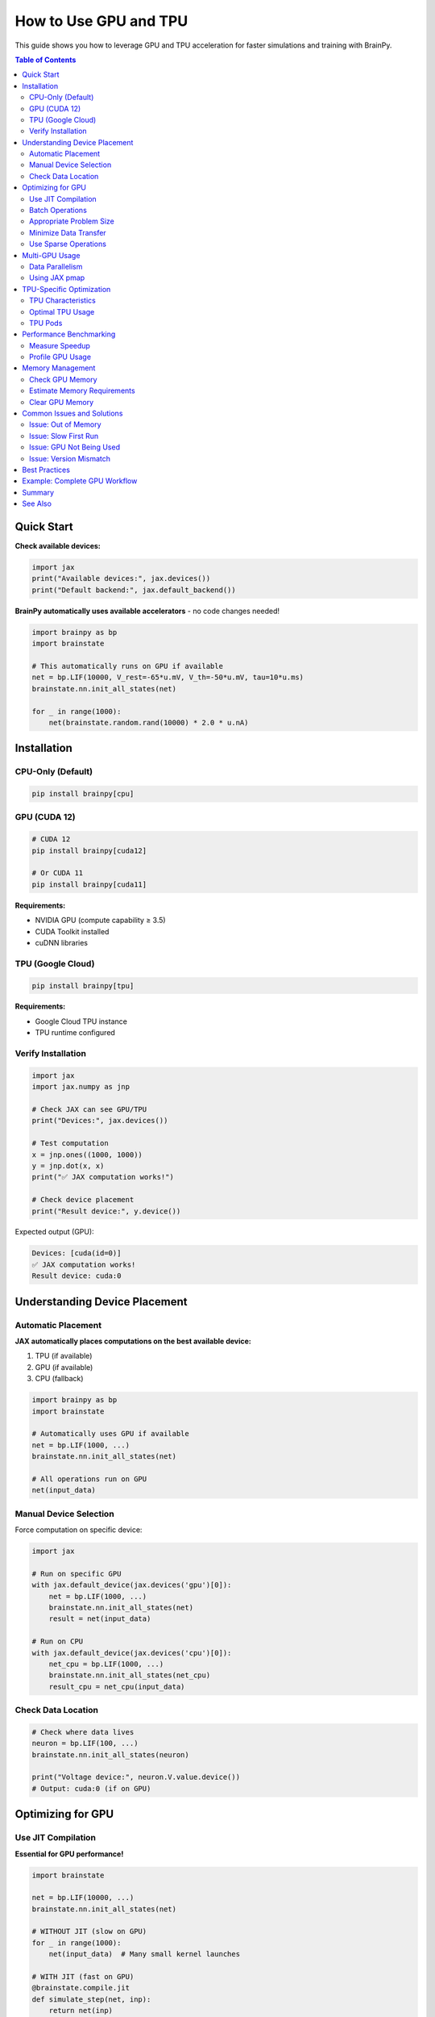 How to Use GPU and TPU
======================

This guide shows you how to leverage GPU and TPU acceleration for faster simulations and training with BrainPy.

.. contents:: Table of Contents
   :local:
   :depth: 2

Quick Start
-----------

**Check available devices:**

.. code-block:: python

   import jax
   print("Available devices:", jax.devices())
   print("Default backend:", jax.default_backend())

**BrainPy automatically uses available accelerators** - no code changes needed!

.. code-block:: python

   import brainpy as bp
   import brainstate

   # This automatically runs on GPU if available
   net = bp.LIF(10000, V_rest=-65*u.mV, V_th=-50*u.mV, tau=10*u.ms)
   brainstate.nn.init_all_states(net)

   for _ in range(1000):
       net(brainstate.random.rand(10000) * 2.0 * u.nA)

Installation
------------

CPU-Only (Default)
~~~~~~~~~~~~~~~~~~

.. code-block:: bash

   pip install brainpy[cpu]

GPU (CUDA 12)
~~~~~~~~~~~~~

.. code-block:: bash

   # CUDA 12
   pip install brainpy[cuda12]

   # Or CUDA 11
   pip install brainpy[cuda11]

**Requirements:**

- NVIDIA GPU (compute capability ≥ 3.5)
- CUDA Toolkit installed
- cuDNN libraries

TPU (Google Cloud)
~~~~~~~~~~~~~~~~~~

.. code-block:: bash

   pip install brainpy[tpu]

**Requirements:**

- Google Cloud TPU instance
- TPU runtime configured

Verify Installation
~~~~~~~~~~~~~~~~~~~

.. code-block:: python

   import jax
   import jax.numpy as jnp

   # Check JAX can see GPU/TPU
   print("Devices:", jax.devices())

   # Test computation
   x = jnp.ones((1000, 1000))
   y = jnp.dot(x, x)
   print("✅ JAX computation works!")

   # Check device placement
   print("Result device:", y.device())

Expected output (GPU):

.. code-block:: text

   Devices: [cuda(id=0)]
   ✅ JAX computation works!
   Result device: cuda:0

Understanding Device Placement
-------------------------------

Automatic Placement
~~~~~~~~~~~~~~~~~~~

**JAX automatically places computations on the best available device:**

1. TPU (if available)
2. GPU (if available)
3. CPU (fallback)

.. code-block:: python

   import brainpy as bp
   import brainstate

   # Automatically uses GPU if available
   net = bp.LIF(1000, ...)
   brainstate.nn.init_all_states(net)

   # All operations run on GPU
   net(input_data)

Manual Device Selection
~~~~~~~~~~~~~~~~~~~~~~~

Force computation on specific device:

.. code-block:: python

   import jax

   # Run on specific GPU
   with jax.default_device(jax.devices('gpu')[0]):
       net = bp.LIF(1000, ...)
       brainstate.nn.init_all_states(net)
       result = net(input_data)

   # Run on CPU
   with jax.default_device(jax.devices('cpu')[0]):
       net_cpu = bp.LIF(1000, ...)
       brainstate.nn.init_all_states(net_cpu)
       result_cpu = net_cpu(input_data)

Check Data Location
~~~~~~~~~~~~~~~~~~~

.. code-block:: python

   # Check where data lives
   neuron = bp.LIF(100, ...)
   brainstate.nn.init_all_states(neuron)

   print("Voltage device:", neuron.V.value.device())
   # Output: cuda:0 (if on GPU)

Optimizing for GPU
-------------------

Use JIT Compilation
~~~~~~~~~~~~~~~~~~~

**Essential for GPU performance!**

.. code-block:: python

   import brainstate

   net = bp.LIF(10000, ...)
   brainstate.nn.init_all_states(net)

   # WITHOUT JIT (slow on GPU)
   for _ in range(1000):
       net(input_data)  # Many small kernel launches

   # WITH JIT (fast on GPU)
   @brainstate.compile.jit
   def simulate_step(net, inp):
       return net(inp)

   # Warmup (compilation)
   _ = simulate_step(net, input_data)

   # Fast execution
   for _ in range(1000):
       output = simulate_step(net, input_data)

**Speedup:** 10-100× with JIT on GPU

Batch Operations
~~~~~~~~~~~~~~~~

**Process multiple trials in parallel:**

.. code-block:: python

   # Single trial (underutilizes GPU)
   net = bp.LIF(1000, ...)
   brainstate.nn.init_all_states(net)  # Shape: (1000,)

   # Multiple trials in parallel (efficient GPU usage)
   net_batched = bp.LIF(1000, ...)
   brainstate.nn.init_all_states(net_batched, batch_size=64)  # Shape: (64, 1000)

   # GPU processes all 64 trials simultaneously
   inp = brainstate.random.rand(64, 1000) * 2.0 * u.nA
   output = net_batched(inp)

**GPU Utilization:**

- Small batches (1-10): ~10-30% GPU usage
- Medium batches (32-128): ~60-80% GPU usage
- Large batches (256+): ~90-100% GPU usage

Appropriate Problem Size
~~~~~~~~~~~~~~~~~~~~~~~~

**GPU overhead is worth it for large problems:**

.. list-table:: When to Use GPU
   :header-rows: 1

   * - Network Size
     - GPU Speedup
     - Recommendation
   * - < 1,000 neurons
     - 0.5-2×
     - Use CPU
   * - 1,000-10,000
     - 2-10×
     - GPU beneficial
   * - 10,000-100,000
     - 10-50×
     - GPU strongly recommended
   * - > 100,000
     - 50-100×
     - GPU essential

Minimize Data Transfer
~~~~~~~~~~~~~~~~~~~~~~

**Avoid moving data between CPU and GPU:**

.. code-block:: python

   # BAD: Frequent CPU-GPU transfers
   for i in range(1000):
       inp_cpu = np.random.rand(1000)  # On CPU
       inp_gpu = jnp.array(inp_cpu)    # Transfer to GPU
       output_gpu = net(inp_gpu)        # Compute on GPU
       output_cpu = np.array(output_gpu)  # Transfer to CPU
       # CPU-GPU transfer dominates time!

   # GOOD: Keep data on GPU
   @brainstate.compile.jit
   def simulate_step(net, key):
       inp = brainstate.random.uniform(key, (1000,)) * 2.0  # Generated on GPU
       return net(inp)  # Stays on GPU

   key = brainstate.random.split_key()
   for i in range(1000):
       output = simulate_step(net, key)  # All on GPU

Use Sparse Operations
~~~~~~~~~~~~~~~~~~~~~

**Sparse connectivity is crucial for large networks:**

.. code-block:: python

   # Dense (memory intensive on GPU)
   dense_proj = bp.AlignPostProj(
       comm=brainstate.nn.Linear(10000, 10000),  # 400MB just for weights!
       syn=bp.Expon.desc(10000, tau=5*u.ms),
       out=bp.CUBA.desc(),
       post=post_neurons
   )

   # Sparse (memory efficient)
   sparse_proj = bp.AlignPostProj(
       comm=brainstate.nn.EventFixedProb(
           pre_size=10000,
           post_size=10000,
           prob=0.01,  # 1% connectivity
           weight=0.5*u.mS
       ),  # Only 4MB for weights!
       syn=bp.Expon.desc(10000, tau=5*u.ms),
       out=bp.CUBA.desc(),
       post=post_neurons
   )

Multi-GPU Usage
---------------

Data Parallelism
~~~~~~~~~~~~~~~~

**Run different trials on different GPUs:**

.. code-block:: python

   import jax

   # Check available GPUs
   gpus = jax.devices('gpu')
   print(f"Found {len(gpus)} GPUs")

   # Split work across GPUs
   def run_on_gpu(gpu_id, n_trials):
       with jax.default_device(gpus[gpu_id]):
           net = bp.LIF(1000, ...)
           brainstate.nn.init_all_states(net, batch_size=n_trials)

           results = []
           for _ in range(100):
               output = net(input_data)
               results.append(output)

           return results

   # Run on multiple GPUs in parallel
   from concurrent.futures import ThreadPoolExecutor

   with ThreadPoolExecutor(max_workers=len(gpus)) as executor:
       futures = [
           executor.submit(run_on_gpu, i, 32)
           for i in range(len(gpus))
       ]
       all_results = [f.result() for f in futures]

Using JAX pmap
~~~~~~~~~~~~~~

**Parallel map across devices:**

.. code-block:: python

   from jax import pmap
   import jax.numpy as jnp

   # Create model
   net = bp.LIF(1000, ...)

   @pmap
   def parallel_simulate(inputs):
       """Run on multiple devices in parallel."""
       brainstate.nn.init_all_states(net)
       return net(inputs)

   # Split inputs across devices
   n_devices = len(jax.devices())
   inputs = jnp.ones((n_devices, 1000))  # One batch per device

   # Run in parallel
   outputs = parallel_simulate(inputs)
   # outputs.shape = (n_devices, output_size)

TPU-Specific Optimization
--------------------------

TPU Characteristics
~~~~~~~~~~~~~~~~~~~

**TPUs are optimized for:**

✅ Large matrix multiplications (e.g., dense layers)

✅ High batch sizes (128+)

✅ Float32 operations (bf16 also good)

❌ Small operations (overhead dominates)

❌ Sparse operations (less optimized than GPU)

❌ Dynamic shapes (requires recompilation)

Optimal TPU Usage
~~~~~~~~~~~~~~~~~

.. code-block:: python

   # Configure for TPU
   import brainstate

   # Large batches for TPU
   batch_size = 256  # TPUs like large batches

   net = bp.LIF(1000, ...)
   brainstate.nn.init_all_states(net, batch_size=batch_size)

   # JIT is essential
   @brainstate.compile.jit
   def train_step(net, inputs, labels):
       # Dense operations work well
       # Avoid sparse operations on TPU
       return loss

   # Static shapes (avoid dynamic)
   inputs = jnp.ones((batch_size, 1000))  # Fixed shape

   # Run
   for batch in data_loader:
       loss = train_step(net, batch_inputs, batch_labels)

TPU Pods
~~~~~~~~

**Multi-TPU training:**

.. code-block:: python

   # TPU pods provide multiple TPU cores
   devices = jax.devices('tpu')
   print(f"TPU cores: {len(devices)}")

   # Use pmap for data parallelism
   @pmap
   def parallel_step(inputs):
       return net(inputs)

   # Split across TPU cores
   inputs_per_core = jnp.reshape(inputs, (len(devices), -1, 1000))
   outputs = parallel_step(inputs_per_core)

Performance Benchmarking
------------------------

Measure Speedup
~~~~~~~~~~~~~~~

.. code-block:: python

   import time
   import jax

   def benchmark_device(device_type, n_neurons=10000, n_steps=1000):
       """Benchmark simulation on specific device."""

       # Select device
       if device_type == 'cpu':
           device = jax.devices('cpu')[0]
       elif device_type == 'gpu':
           device = jax.devices('gpu')[0]
       else:
           device = jax.devices('tpu')[0]

       with jax.default_device(device):
           # Create network
           net = bp.LIF(n_neurons, V_rest=-65*u.mV, V_th=-50*u.mV, tau=10*u.ms)
           brainstate.nn.init_all_states(net)

           @brainstate.compile.jit
           def step(net, inp):
               return net(inp)

           # Warmup
           inp = brainstate.random.rand(n_neurons) * 2.0 * u.nA
           _ = step(net, inp)

           # Benchmark
           start = time.time()
           for _ in range(n_steps):
               inp = brainstate.random.rand(n_neurons) * 2.0 * u.nA
               output = step(net, inp)
           elapsed = time.time() - start

       return elapsed

   # Compare devices
   cpu_time = benchmark_device('cpu', n_neurons=10000, n_steps=1000)
   gpu_time = benchmark_device('gpu', n_neurons=10000, n_steps=1000)

   print(f"CPU time: {cpu_time:.2f}s")
   print(f"GPU time: {gpu_time:.2f}s")
   print(f"Speedup: {cpu_time/gpu_time:.1f}×")

Profile GPU Usage
~~~~~~~~~~~~~~~~~

.. code-block:: python

   # Monitor GPU memory
   import jax

   # Get memory info (NVIDIA GPUs)
   try:
       from jax.lib import xla_bridge
       print("GPU memory allocated:", xla_bridge.get_backend().platform_memory_stats())
   except:
       print("Memory stats not available")

   # Profile with TensorBoard (advanced)
   with jax.profiler.trace("/tmp/tensorboard"):
       for _ in range(100):
           output = net(input_data)

   # View with: tensorboard --logdir=/tmp/tensorboard

Memory Management
-----------------

Check GPU Memory
~~~~~~~~~~~~~~~~

.. code-block:: python

   import jax

   # Check total memory
   for device in jax.devices('gpu'):
       try:
           # This may not work on all systems
           print(f"Device: {device}")
           print(f"Memory: {device.memory_stats()}")
       except:
           print("Memory stats not available")

Estimate Memory Requirements
~~~~~~~~~~~~~~~~~~~~~~~~~~~~~

.. code-block:: python

   def estimate_memory_mb(n_neurons, n_synapses, batch_size=1, dtype_bytes=4):
       """Estimate GPU memory needed.

       Args:
           n_neurons: Number of neurons
           n_synapses: Number of synapses
           batch_size: Batch size
           dtype_bytes: 4 for float32, 2 for float16
       """
       # Neuron states (V, spike, etc.) × batch
       neuron_memory = n_neurons * 3 * batch_size * dtype_bytes

       # Synapse states (g, x, etc.)
       synapse_memory = n_synapses * 2 * dtype_bytes

       # Weights
       weight_memory = n_synapses * dtype_bytes

       total_bytes = neuron_memory + synapse_memory + weight_memory
       total_mb = total_bytes / (1024 * 1024)

       return total_mb

   # Example
   mem_mb = estimate_memory_mb(
       n_neurons=100000,
       n_synapses=100000 * 100000 * 0.01,  # 1% connectivity
       batch_size=32
   )
   print(f"Estimated memory: {mem_mb:.1f} MB ({mem_mb/1024:.2f} GB)")

Clear GPU Memory
~~~~~~~~~~~~~~~~

.. code-block:: python

   import jax

   # JAX manages memory automatically
   # But you can force garbage collection

   import gc

   # Delete large arrays
   del large_array
   del network

   # Force garbage collection
   gc.collect()

   # Clear JAX compilation cache (if needed)
   jax.clear_caches()

Common Issues and Solutions
----------------------------

Issue: Out of Memory
~~~~~~~~~~~~~~~~~~~~

**Symptom:** `RESOURCE_EXHAUSTED: Out of memory`

**Solutions:**

1. **Reduce batch size:**

   .. code-block:: python

      # Try smaller batch
      brainstate.nn.init_all_states(net, batch_size=16)  # Instead of 64

2. **Use sparse connectivity:**

   .. code-block:: python

      # Reduce connectivity
      comm = brainstate.nn.EventFixedProb(..., prob=0.01)  # Instead of 0.1

3. **Use float16:**

   .. code-block:: python

      # Lower precision (experimental)
      jax.config.update('jax_default_dtype_bits', '32')  # Default
      # Note: BrainPy primarily uses float32

4. **Process in chunks:**

   .. code-block:: python

      # Split large population
      for i in range(0, n_neurons, chunk_size):
          chunk_output = process_chunk(neurons[i:i+chunk_size])

Issue: Slow First Run
~~~~~~~~~~~~~~~~~~~~~

**Symptom:** First iteration very slow

**Explanation:** JIT compilation happens on first call

**Solution:** Warm up before timing

.. code-block:: python

   @brainstate.compile.jit
   def step(net, inp):
       return net(inp)

   # Warmup (compile)
   _ = step(net, dummy_input)

   # Now fast
   for real_input in data:
       output = step(net, real_input)

Issue: GPU Not Being Used
~~~~~~~~~~~~~~~~~~~~~~~~~~

**Symptom:** Computation on CPU despite GPU available

**Check:**

.. code-block:: python

   import jax
   print("Devices:", jax.devices())
   print("Default backend:", jax.default_backend())

   # Should show GPU

**Solutions:**

1. Check installation: `pip list | grep jax`
2. Reinstall with GPU support: `pip install brainpy[cuda12]`
3. Check CUDA installation: `nvidia-smi`

Issue: Version Mismatch
~~~~~~~~~~~~~~~~~~~~~~~~

**Symptom:** `RuntimeError: CUDA error`

**Check versions:**

.. code-block:: bash

   # Check CUDA version
   nvcc --version

   # Check JAX version
   python -c "import jax; print(jax.__version__)"

**Solution:** Match JAX CUDA version with system CUDA

.. code-block:: bash

   # For CUDA 12.x
   pip install brainpy[cuda12]

   # For CUDA 11.x
   pip install brainpy[cuda11]

Best Practices
--------------

✅ **Use JIT compilation** - Essential for GPU performance

✅ **Batch operations** - Process multiple trials in parallel

✅ **Keep data on device** - Avoid CPU-GPU transfers

✅ **Use sparse connectivity** - For biological-scale networks

✅ **Profile before optimizing** - Identify real bottlenecks

✅ **Warm up JIT** - Compile before timing

✅ **Monitor memory** - Estimate before running large models

✅ **Static shapes** - Avoid dynamic shapes (causes recompilation)

❌ **Don't use GPU for small problems** - Overhead dominates

❌ **Don't transfer data unnecessarily** - Keep on GPU

❌ **Don't use dense connectivity for large networks** - Memory explosion

Example: Complete GPU Workflow
-------------------------------

.. code-block:: python

   import brainpy as bp
   import brainstate
   import brainunit as u
   import braintools
   import jax
   import time

   # 1. Check GPU availability
   print("Devices:", jax.devices())
   assert jax.default_backend() == 'gpu', "GPU not available!"

   # 2. Create large network
   class LargeNetwork(brainstate.nn.Module):
       def __init__(self, n_exc=8000, n_inh=2000):
           super().__init__()

           self.E = bp.LIF(n_exc, V_rest=-65*u.mV, V_th=-50*u.mV, tau=15*u.ms)
           self.I = bp.LIF(n_inh, V_rest=-65*u.mV, V_th=-50*u.mV, tau=10*u.ms)

           # Sparse connectivity (GPU efficient)
           self.E2E = bp.AlignPostProj(
               comm=brainstate.nn.EventFixedProb(n_exc, n_exc, prob=0.02, weight=0.5*u.mS),
               syn=bp.Expon.desc(n_exc, tau=5*u.ms),
               out=bp.CUBA.desc(),
               post=self.E
           )
           # ... more projections

       def update(self, inp_e, inp_i):
           spk_e = self.E.get_spike()
           spk_i = self.I.get_spike()

           self.E2E(spk_e)
           # ... update all projections

           self.E(inp_e)
           self.I(inp_i)

           return spk_e, spk_i

   # 3. Initialize with large batch
   net = LargeNetwork()
   batch_size = 64  # Process 64 trials in parallel
   brainstate.nn.init_all_states(net, batch_size=batch_size)

   # 4. JIT compile
   @brainstate.compile.jit
   def simulate_step(net, inp_e, inp_i):
       return net(inp_e, inp_i)

   # 5. Warmup (compilation)
   print("Compiling...")
   inp_e = brainstate.random.rand(batch_size, 8000) * 1.0 * u.nA
   inp_i = brainstate.random.rand(batch_size, 2000) * 1.0 * u.nA
   _ = simulate_step(net, inp_e, inp_i)
   print("✅ Compilation complete")

   # 6. Run simulation
   print("Running simulation...")
   n_steps = 1000

   start = time.time()
   for _ in range(n_steps):
       inp_e = brainstate.random.rand(batch_size, 8000) * 1.0 * u.nA
       inp_i = brainstate.random.rand(batch_size, 2000) * 1.0 * u.nA
       spk_e, spk_i = simulate_step(net, inp_e, inp_i)

   elapsed = time.time() - start

   print(f"✅ Simulation complete")
   print(f"   Time: {elapsed:.2f}s")
   print(f"   Throughput: {n_steps/elapsed:.1f} steps/s")
   print(f"   Speed: {batch_size * n_steps / elapsed:.1f} trials/s")

Summary
-------

**Key Points:**

- BrainPy automatically uses GPU/TPU when available
- JIT compilation is essential for GPU performance
- Batch operations maximize GPU utilization
- Keep data on device to avoid transfer overhead
- Use sparse connectivity for large networks
- GPU beneficial for networks > 1,000 neurons

**Quick Reference:**

.. code-block:: python

   # Check device
   import jax
   print(jax.devices())

   # JIT for GPU
   @brainstate.compile.jit
   def step(net, inp):
       return net(inp)

   # Batch for GPU
   brainstate.nn.init_all_states(net, batch_size=64)

   # Sparse for memory
   comm = brainstate.nn.EventFixedProb(..., prob=0.02)

See Also
--------

- :doc:`../tutorials/advanced/07-large-scale-simulations` - Optimization techniques
- :doc:`performance-optimization` - General performance tips
- JAX documentation: https://jax.readthedocs.io/

